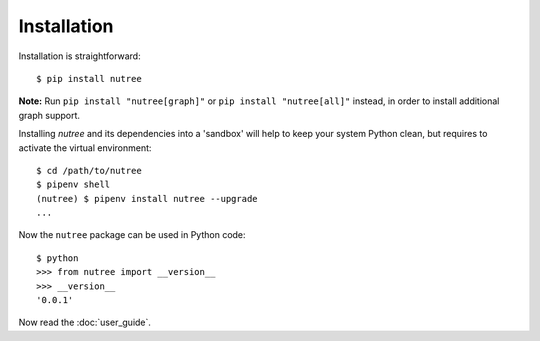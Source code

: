 Installation
============

Installation is straightforward::

  $ pip install nutree

**Note:** Run ``pip install "nutree[graph]"`` or ``pip install "nutree[all]"`` 
instead, in order to install additional graph support.

Installing `nutree` and its dependencies into a 'sandbox' will help to keep
your system Python clean, but requires to activate the virtual environment::

  $ cd /path/to/nutree
  $ pipenv shell
  (nutree) $ pipenv install nutree --upgrade
  ...

Now  the ``nutree`` package can be used in Python code::

  $ python
  >>> from nutree import __version__
  >>> __version__
  '0.0.1'

.. seealso::
   See :doc:`development` for directions for contributors.


Now read the :doc:`user_guide`.